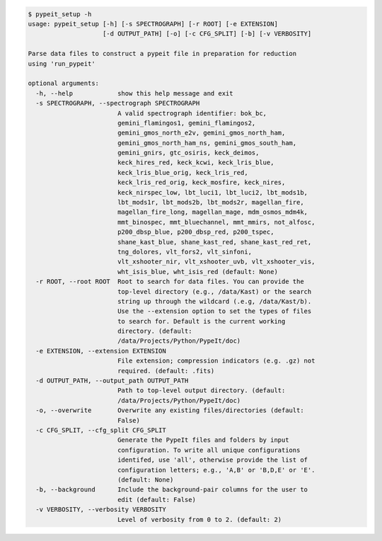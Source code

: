 .. code-block:: console

    $ pypeit_setup -h
    usage: pypeit_setup [-h] [-s SPECTROGRAPH] [-r ROOT] [-e EXTENSION]
                        [-d OUTPUT_PATH] [-o] [-c CFG_SPLIT] [-b] [-v VERBOSITY]
    
    Parse data files to construct a pypeit file in preparation for reduction
    using 'run_pypeit'
    
    optional arguments:
      -h, --help            show this help message and exit
      -s SPECTROGRAPH, --spectrograph SPECTROGRAPH
                            A valid spectrograph identifier: bok_bc,
                            gemini_flamingos1, gemini_flamingos2,
                            gemini_gmos_north_e2v, gemini_gmos_north_ham,
                            gemini_gmos_north_ham_ns, gemini_gmos_south_ham,
                            gemini_gnirs, gtc_osiris, keck_deimos,
                            keck_hires_red, keck_kcwi, keck_lris_blue,
                            keck_lris_blue_orig, keck_lris_red,
                            keck_lris_red_orig, keck_mosfire, keck_nires,
                            keck_nirspec_low, lbt_luci1, lbt_luci2, lbt_mods1b,
                            lbt_mods1r, lbt_mods2b, lbt_mods2r, magellan_fire,
                            magellan_fire_long, magellan_mage, mdm_osmos_mdm4k,
                            mmt_binospec, mmt_bluechannel, mmt_mmirs, not_alfosc,
                            p200_dbsp_blue, p200_dbsp_red, p200_tspec,
                            shane_kast_blue, shane_kast_red, shane_kast_red_ret,
                            tng_dolores, vlt_fors2, vlt_sinfoni,
                            vlt_xshooter_nir, vlt_xshooter_uvb, vlt_xshooter_vis,
                            wht_isis_blue, wht_isis_red (default: None)
      -r ROOT, --root ROOT  Root to search for data files. You can provide the
                            top-level directory (e.g., /data/Kast) or the search
                            string up through the wildcard (.e.g, /data/Kast/b).
                            Use the --extension option to set the types of files
                            to search for. Default is the current working
                            directory. (default:
                            /data/Projects/Python/PypeIt/doc)
      -e EXTENSION, --extension EXTENSION
                            File extension; compression indicators (e.g. .gz) not
                            required. (default: .fits)
      -d OUTPUT_PATH, --output_path OUTPUT_PATH
                            Path to top-level output directory. (default:
                            /data/Projects/Python/PypeIt/doc)
      -o, --overwrite       Overwrite any existing files/directories (default:
                            False)
      -c CFG_SPLIT, --cfg_split CFG_SPLIT
                            Generate the PypeIt files and folders by input
                            configuration. To write all unique configurations
                            identifed, use 'all', otherwise provide the list of
                            configuration letters; e.g., 'A,B' or 'B,D,E' or 'E'.
                            (default: None)
      -b, --background      Include the background-pair columns for the user to
                            edit (default: False)
      -v VERBOSITY, --verbosity VERBOSITY
                            Level of verbosity from 0 to 2. (default: 2)
    